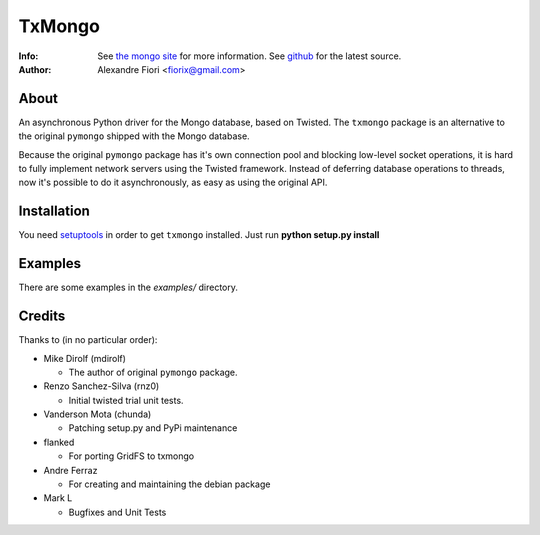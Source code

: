 =======
TxMongo
=======
:Info: See `the mongo site <http://www.mongodb.org>`_ for more information. See `github <http://github.com/fiorix/mongo-async-python-driver/tree>`_ for the latest source.
:Author: Alexandre Fiori <fiorix@gmail.com>

About
=====
An asynchronous Python driver for the Mongo database, based on Twisted.
The ``txmongo`` package is an alternative to the original ``pymongo``
shipped with the Mongo database.

Because the original ``pymongo`` package has it's own connection pool and
blocking low-level socket operations, it is hard to fully implement
network servers using the Twisted framework.
Instead of deferring database operations to threads, now it's possible
to do it asynchronously, as easy as using the original API.

Installation
============
You need `setuptools <http://peak.telecommunity.com/DevCenter/setuptools>`_
in order to get ``txmongo`` installed.
Just run **python setup.py install**

Examples
========
There are some examples in the *examples/* directory.

Credits
=======
Thanks to (in no particular order):

- Mike Dirolf (mdirolf)

  - The author of original ``pymongo`` package.

- Renzo Sanchez-Silva (rnz0)
 
  - Initial twisted trial unit tests.

- Vanderson Mota (chunda)

  - Patching setup.py and PyPi maintenance

- flanked

  - For porting GridFS to txmongo

- Andre Ferraz

  - For creating and maintaining the debian package

- Mark L

  - Bugfixes and Unit Tests
